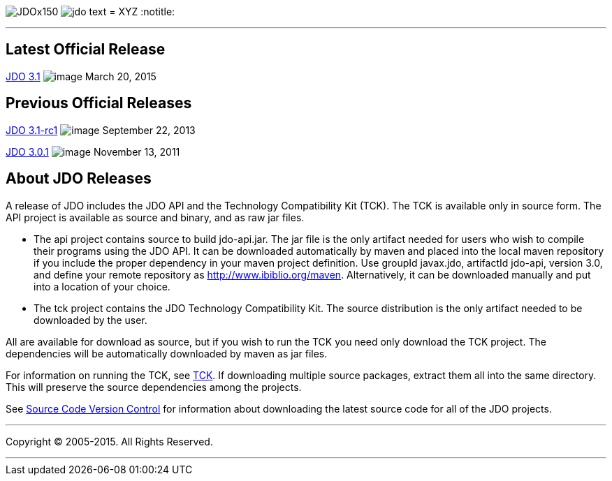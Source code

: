 [[index]]
image:images/JDOx150.png[float="left"]
image:images/jdo_text.png[float="left"]
= XYZ
:notitle:

'''''

:_basedir: 
:_imagesdir: images/
:notoc:
:titlepage:
:grid: cols

== Latest Official Releaseanchor:Latest_Official_Release[]

link:releases/release-3.1.cgi[JDO 3.1] image:images/dot_clear.png[image]
March 20, 2015

== Previous Official Releasesanchor:Previous_Official_Releases[]

link:releases/release-3.1-rc1.cgi[JDO 3.1-rc1]
image:images/dot_clear.png[image] September 22, 2013

link:releases/release-3.0.1.cgi[JDO 3.0.1]
image:images/dot_clear.png[image] November 13, 2011

== About JDO Releasesanchor:About_JDO_Releases[]

A release of JDO includes the JDO API and the Technology Compatibility
Kit (TCK). The TCK is available only in source form. The API project is
available as source and binary, and as raw jar files.

* The api project contains source to build jdo-api.jar. The jar file is
the only artifact needed for users who wish to compile their programs
using the JDO API. It can be downloaded automatically by maven and
placed into the local maven repository if you include the proper
dependency in your maven project definition. Use groupId javax.jdo,
artifactId jdo-api, version 3.0, and define your remote repository as
http://www.ibiblio.org/maven. Alternatively, it can be downloaded
manually and put into a location of your choice.
* The tck project contains the JDO Technology Compatibility Kit. The
source distribution is the only artifact needed to be downloaded by the
user.

All are available for download as source, but if you wish to run the TCK
you need only download the TCK project. The dependencies will be
automatically downloaded by maven as jar files.

For information on running the TCK, see link:tck.html[TCK]. If
downloading multiple source packages, extract them all into the same
directory. This will preserve the source dependencies among the
projects.

See link:svn.html[Source Code Version Control] for information about
downloading the latest source code for all of the JDO projects.

'''''

[[footer]]
Copyright © 2005-2015. All Rights Reserved.

'''''
